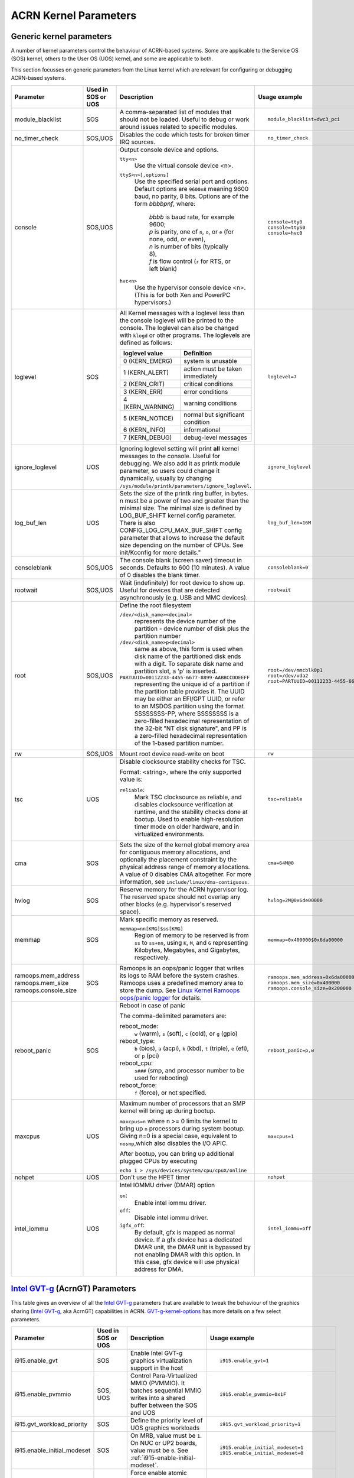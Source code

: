 .. _kernel-parameters:

ACRN Kernel Parameters
######################

Generic kernel parameters
*************************

A number of kernel parameters control the behaviour of ACRN-based systems. Some
are applicable to the Service OS (SOS) kernel, others to the User OS (UOS)
kernel, and some are applicable to both.

This section focusses on generic parameters from the Linux kernel which are
relevant for configuring or debugging ACRN-based systems.

.. list-table::
   :header-rows: 1
   :widths: 10,10,50,30

   * - Parameter
     - Used in SOS or UOS
     - Description
     - Usage example

   * - module_blacklist
     - SOS
     - A comma-separated list of modules that should not be loaded.
       Useful to debug or work
       around issues related to specific modules.
     - ::

         module_blacklist=dwc3_pci

   * - no_timer_check
     - SOS,UOS
     - Disables the code which tests for broken timer IRQ sources.
     - ::

         no_timer_check

   * - console
     - SOS,UOS
     - Output console device and options.

       ``tty<n>``
         Use the virtual console device <n>.

       ``ttyS<n>[,options]``
         Use the specified serial port and options. Default options are
         ``9600n8`` meaning 9600 baud, no parity, 8 bits. Options are of the form *bbbbpnf*,
         where:

            | *bbbb* is baud rate, for example 9600;
            | *p* is parity, one of ``n``, ``o``, or ``e`` (for none, odd, or even),
            | *n* is number of bits (typically 8),
            | *f* is flow control (``r`` for RTS, or left blank)

       ``hvc<n>``
         Use the hypervisor console device <n>. (This is for both Xen and
         PowerPC hypervisors.)
     - ::

          console=tty0
          console=ttyS0
          console=hvc0

   * - loglevel
     - SOS
     - All Kernel messages with a loglevel less than the console loglevel will
       be printed to the console. The loglevel can also be changed with
       ``klogd`` or other programs. The loglevels are defined as follows:

       .. list-table::
          :header-rows: 1

          * - loglevel value
            - Definition
          * - 0 (KERN_EMERG)
            - system is unusable
          * - 1 (KERN_ALERT)
            - action must be taken immediately
          * - 2 (KERN_CRIT)
            - critical conditions
          * - 3 (KERN_ERR)
            - error conditions
          * - 4 (KERN_WARNING)
            - warning conditions
          * - 5 (KERN_NOTICE)
            - normal but significant condition
          * - 6 (KERN_INFO)
            - informational
          * - 7 (KERN_DEBUG)
            - debug-level messages
     - ::

          loglevel=7

   * - ignore_loglevel
     - UOS
     - Ignoring loglevel setting will print **all**
       kernel messages to the console. Useful for debugging.
       We also add it as printk module parameter, so users
       could change it dynamically, usually by changing
       ``/sys/module/printk/parameters/ignore_loglevel``.
     - ::

          ignore_loglevel


   * - log_buf_len
     - UOS
     - Sets the size of the printk ring buffer,
       in bytes.  n must be a power of two and greater
       than the minimal size. The minimal size is defined
       by LOG_BUF_SHIFT kernel config parameter. There is
       also CONFIG_LOG_CPU_MAX_BUF_SHIFT config parameter
       that allows to increase the default size depending on
       the number of CPUs. See init/Kconfig for more details."
     - ::

          log_buf_len=16M

   * - consoleblank
     - SOS,UOS
     - The console blank (screen saver) timeout in
       seconds. Defaults to 600 (10 minutes). A value of 0
       disables the blank timer.
     - ::

          consoleblank=0

   * - rootwait
     - SOS,UOS
     - Wait (indefinitely) for root device to show up.
       Useful for devices that are detected asynchronously
       (e.g. USB and MMC devices).
     - ::

          rootwait

   * - root
     - SOS,UOS
     - Define the root filesystem

       ``/dev/<disk_name><decimal>``
          represents the device number of the partition - device
          number of disk plus the partition number

       ``/dev/<disk_name>p<decimal>``
          same as above, this form is used when disk name of
          the partitioned disk ends with a digit. To separate
          disk name and partition slot, a 'p' is inserted.

       ``PARTUUID=00112233-4455-6677-8899-AABBCCDDEEFF``
          representing the unique id of a partition if the
          partition table provides it.  The UUID may be either
          an EFI/GPT UUID, or refer to an MSDOS
          partition using the format SSSSSSSS-PP, where SSSSSSSS is a
          zero-filled hexadecimal representation of the 32-bit
          "NT disk signature", and PP is a zero-filled hexadecimal
          representation of the 1-based partition number.
     - ::

          root=/dev/mmcblk0p1
          root=/dev/vda2
          root=PARTUUID=00112233-4455-6677-8899-AABBCCDDEEFF

   * - rw
     - SOS,UOS
     - Mount root device read-write on boot
     - ::

          rw

   * - tsc
     - UOS
     - Disable clocksource stability checks for TSC.

       Format: <string>, where the only supported value is:

       ``reliable``:
          Mark TSC clocksource as reliable, and disables clocksource
          verification at runtime, and the stability checks done at bootup.
          Used to enable high-resolution timer mode on older hardware, and in
          virtualized environments.
     - ::

          tsc=reliable

   * - cma
     - SOS
     - Sets the size of the kernel global memory area for
       contiguous memory allocations, and optionally the
       placement constraint by the physical address range of
       memory allocations. A value of 0 disables CMA
       altogether. For more information, see
       ``include/linux/dma-contiguous``.
     - ::

          cma=64M@0

   * - hvlog
     - SOS
     - Reserve memory for the ACRN hypervisor log. The reserved space should not
       overlap any other blocks (e.g.  hypervisor's reserved space).
     - ::

          hvlog=2M@0x6de00000

   * - memmap
     - SOS
     - Mark specific memory as reserved.

       ``memmap=nn[KMG]$ss[KMG]``
         Region of memory to be reserved is from ``ss`` to ``ss+nn``,
         using ``K``, ``M``, and ``G`` representing Kilobytes, Megabytes, and
         Gigabytes, respectively.
     - ::

         memmap=0x400000$0x6da00000

   * - ramoops.mem_address
       ramoops.mem_size
       ramoops.console_size
     - SOS
     - Ramoops is an oops/panic logger that writes its logs to RAM
       before the system crashes. Ramoops uses a predefined memory area
       to store the dump. See `Linux Kernel Ramoops oops/panic logger
       <https://www.kernel.org/doc/html/v4.19/admin-guide/ramoops.html#ramoops-oops-panic-logger>`_
       for details.
     - ::

         ramoops.mem_address=0x6da00000
         ramoops.mem_size=0x400000
         ramoops.console_size=0x200000


   * - reboot_panic
     - SOS
     - Reboot in case of panic

       The comma-delimited parameters are:

       reboot_mode:
         ``w`` (warm), ``s`` (soft), ``c`` (cold), or ``g`` (gpio)

       reboot_type:
         ``b`` (bios), ``a`` (acpi), ``k`` (kbd), ``t`` (triple), ``e`` (efi),
         or ``p`` (pci)

       reboot_cpu:
         ``s###`` (smp, and processor number to be used for rebooting)

       reboot_force:
         ``f`` (force), or not specified.
     - ::

         reboot_panic=p,w

   * - maxcpus
     - UOS
     - Maximum number of processors that an SMP kernel
       will bring up during bootup.

       ``maxcpus=n`` where n >= 0 limits
       the kernel to bring up ``n`` processors during system bootup.
       Giving n=0 is a special case, equivalent to ``nosmp``,which
       also disables the I/O APIC.

       After bootup, you can bring up additional plugged CPUs by executing

       ``echo 1 > /sys/devices/system/cpu/cpuX/online``
     - ::

         maxcpus=1

   * - nohpet
     - UOS
     -  Don't use the HPET timer
     - ::

         nohpet

   * - intel_iommu
     - UOS
     - Intel IOMMU driver (DMAR) option

       ``on``:
         Enable intel iommu driver.

       ``off``:
         Disable intel iommu driver.

       ``igfx_off``:
         By default, gfx is mapped as normal device. If a gfx
         device has a dedicated DMAR unit, the DMAR unit is
         bypassed by not enabling DMAR with this option. In
         this case, gfx device will use physical address for DMA.
     - ::

         intel_iommu=off


`Intel GVT-g`_ (AcrnGT) Parameters
**********************************

This table gives an overview of all the `Intel GVT-g`_ parameters that are
available to tweak the behaviour of the graphics sharing (`Intel GVT-g`_, aka
AcrnGT) capabilities in ACRN. `GVT-g-kernel-options`_ has more details on a
few select parameters.

.. list-table::
   :header-rows: 1
   :widths: 10,10,50,30

   * - Parameter
     - Used in SOS or UOS
     - Description
     - Usage example

   * - i915.enable_gvt
     - SOS
     - Enable Intel GVT-g graphics virtualization support in the host
     - ::

         i915.enable_gvt=1

   * - i915.enable_pvmmio
     - SOS, UOS
     - Control Para-Virtualized MMIO (PVMMIO). It batches sequential MMIO writes
       into a shared buffer between the SOS and UOS
     - ::

         i915.enable_pvmmio=0x1F

   * - i915.gvt_workload_priority
     - SOS
     - Define the priority level of UOS graphics workloads
     - ::

         i915.gvt_workload_priority=1

   * - i915.enable_initial_modeset
     - SOS
     - On MRB, value must be ``1``.  On NUC or UP2 boards, value must be
       ``0``. See :ref:`i915-enable-initial-modeset`.
     - ::

         i915.enable_initial_modeset=1
         i915.enable_initial_modeset=0

   * - i915.nuclear_pageflip
     - SOS,UOS
     - Force enable atomic functionality on platforms that don't have full support yet.
     - ::

         i915.nuclear_pageflip=1

   * - i915.avail_planes_per_pipe
     - SOS
     - See :ref:`i915-avail-planes-owners`.
     - ::

         i915.avail_planes_per_pipe=0x01010F

   * - i915.domain_plane_owners
     - SOS
     - See :ref:`i915-avail-planes-owners`.
     - ::

         i915.domain_plane_owners=0x011111110000

   * - i915.domain_scaler_owner
     - SOS
     - See `i915.domain_scaler_owner`_
     - ::

         i915.domain_scaler_owner=0x021100

   * - i915.enable_guc
     - SOS
     - Enable GuC load for HuC load.
     - ::

         i915.enable_guc=0x02

   * - i915.avail_planes_per_pipe
     - UOS
     - See :ref:`i915-avail-planes-owners`.
     - ::

         i915.avail_planes_per_pipe=0x070F00

   * - i915.enable_guc
     - UOS
     - Disable GuC
     - ::

         i915.enable_guc=0

   * - i915.enable_hangcheck
     - UOS
     - Disable check GPU activity for detecting hangs.
     - ::

         i915.enable_hangcheck=0

   * - i915.enable_fbc
     - UOS
     - Enable frame buffer compression for power savings
     - ::

         i915.enable_fbc=1

.. _GVT-g-kernel-options:

GVT-g (AcrnGT) Kernel Options
*****************************

This section provides additional information and details on the kernel command
line options that are related to AcrnGT.

i915.enable_gvt
---------------

This option enables support for Intel GVT-g graphics virtualization
support in the host. By default, it's not enabled, so we need to add
``i915.enable_gvt=1`` in the SOS kernel command line.  This is a Service
OS only parameter, and cannot be enabled in the User OS.

i915.enable_pvmmio
------------------

We introduce the feature named **Para-Virtualized MMIO** (PVMMIO)
to improve graphics performance of the GVT-g guest.
This feature batches sequential MMIO writes into a
shared buffer between the Service OS and User OS, and then submits a
para-virtualized command to notify to GVT-g in Service OS. This
effectively reduces the trap numbers of MMIO operations and improves
overall graphics performance.

The ``i915.enable_pvmmio`` option controls
the optimization levels of the PVMMIO feature: each bit represents a
sub-feature of the optimization. By default, all
sub-features of PVMMIO are enabled. They can also be selectively
enabled or disabled..

The PVMMIO optimization levels are:

* PVMMIO_ELSP_SUBMIT = 0x1 - Batch submission of the guest graphics
  workloads
* PVMMIO_PLANE_UPDATE = 0x2 - Batch plane register update operations
* PVMMIO_PLANE_WM_UPDATE = 0x4 - Batch watermark registers update operations
* PVMMIO_MASTER_IRQ = 0x8 - Batch IRQ related registers
* PVMMIO_PPGTT_UPDATE = 0x10 - Use PVMMIO method to update the PPGTT table
  of guest.

.. note:: This parameter works in both the Service OS and User OS, but
   changes to one will affect the other. For example, if either SOS or UOS
   disables the PVMMIO_PPGTT_UPDATE feature, this optimization will be
   disabled for both.

i915.gvt_workload_priority
--------------------------

AcrnGT supports **Prioritized Rendering** as described in the
:ref:`GVT-g-prioritized-rendering` high-level design.  This
configuration option controls the priority level of GVT-g guests.
Priority levels range from -1023 to 1023.

The default priority is zero, the same priority as the Service OS. If
the level is less than zero, the guest's priority will be lower than the
Service OS, so graphics preemption will work and the prioritized
rendering feature will be enabled.  If the level is greater than zero,
UOS graphics workloads will preempt most of the SOS graphics workloads,
except for display updating related workloads that use a default highest
priority (1023).

Currently, all UOSes share the same priority.
This is a Service OS only parameters, and does
not work in the User OS.

.. _i915-enable-initial-modeset:

i915.enable_initial_modeset
---------------------------

At time, kernel graphics must be initialized with a valid display
configuration with full display pipeline programming in place before the
user space is initialized and without a fbdev & fb console.

When ``i915.enable_initial_modeset=1``, the FBDEV of i915 will not be
initialized, so users would not be able to see the fb console on screen.
If there is no graphics UI running by default, users will see black
screens displayed.

When ``i915.enable_initial_modeset=0`` in SOS, the plane restriction
(also known as plane-based domain ownership) feature will be disabled.
(See the next section and :ref:`plane_restriction` in the ACRN GVT-g
High Level Design for more information about this feature.)

In the current configuration, we will set
``i915.enable_initial_modeset=1`` in SOS and
``i915.enable_initial_modeset=0`` in UOS.

This parameter is not used on UEFI platforms.

.. _i915-avail-planes-owners:

i915.avail_planes_per_pipe and i915.domain_plane_owners
-------------------------------------------------------

Both Service OS and User OS are provided a set of HW planes where they
can display their contents.  Since each domain provides its content,
there is no need for any extra composition to be done through SOS.
``i915.avail_planes_per_pipe`` and ``i915.domain_plane_owners`` work
together to provide the plane restriction (or plan-based domain
ownership) feature.

* i915.domain_plane_owners

  On Intel's display hardware, each pipeline contains several planes, which are
  blended
  together by their Z-order and rendered to the display monitors. In
  AcrnGT, we can control each planes' ownership so that the domains can
  display contents on the planes they own.

  The ``i915.domain_plane_owners`` parameter controls the ownership of all
  the planes in the system, as shown in :numref:`i915-planes-pipes`. Each
  4-bit nibble identifies the domain id owner for that plane and a group
  of 4 nibbles represents a pipe. This is a Service OS only configuration
  and cannot be modified at runtime.  Domain ID 0x0 is for the Service OS,
  the User OS use domain IDs from 0x1 to 0xF.

  .. figure:: images/i915-image1.png
     :width: 900px
     :align: center
     :name: i915-planes-pipes

     i915.domain_plane_owners

  For example, if we set ``i915.domain_plane_owners=0x010001101110``, the
  plane ownership will be as shown in :numref:`i915-planes-example1` - SOS
  (green) owns plane 1A, 1B, 4B, 1C, and 2C, and UOS #1 owns plane 2A, 3A,
  4A, 2B, 3B and 3C.

  .. figure:: images/i915-image2.png
     :width: 900px
     :align: center
     :name: i915-planes-example1

     i915.domain_plane_owners example

  Some other examples:

  * i915.domain_plane_owners=0x022211110000 - SOS (0x0) owns planes on pipe A;
    UOS #1 (0x1) owns all planes on pipe B; and UOS #2 (0x2) owns all
    planes on pipe C (since, in the representation in
    :numref:`i915-planes-pipes` above, there are only 3 planes attached to
    pipe C).

  * i915.domain_plane_owners=0x000001110000 - SOS owns all planes on pipe A
    and pipe C; UOS #1 owns plane 1, 2 and 3 on pipe B. Plane 4 on pipe B
    is owned by the SOS so that if it wants to display notice message, it
    can display on top of the UOS.

* i915.avail_planes_per_pipe

  Option ``i915.avail_planes_per_pipe`` is a bitmask (shown in
  :numref:`i915-avail-planes`) that tells the i915
  driver which planes are available and can be exposed to the compositor.
  This is a parameter that must to be set in each domain. If
  ``i915.avail_planes_per_pipe=0``, the plane restriction feature is disabled.

  .. figure:: images/i915-image3.png
     :width: 600px
     :align: center
     :name: i915-avail-planes

     i915.avail_planes_per_pipe

  For example, if we set ``i915.avail_planes_per_pipe=0x030901`` in SOS
  and ``i915.avail_planes_per_pipe=0x04060E`` in UOS, the planes will be as
  shown in :numref:`i915-avail-planes-example1` and
  :numref:`i915-avail-planes-example1`:

  .. figure:: images/i915-image4.png
     :width: 500px
     :align: center
     :name: i915-avail-planes-example1

     SOS i915.avail_planes_per_pipe

  .. figure:: images/i915-image5.png
     :width: 500px
     :align: center
     :name: i915-avail-planes-example2

     UOS i915.avail_planes_per_pipe

  ``i915.avail_planes_per_pipe`` controls the view of planes from i915 drivers
  inside of every domain, and ``i915.domain_plane_owners`` is the global
  arbiter controlling which domain can present its content onto the
  real hardware.  Generally, they are aligned. For example, we can set
  ``i915.domain_plane_owners= 0x011111110000``,
  ``i915.avail_planes_per_pipe=0x00000F`` in SOS, and
  ``i915.avail_planes_per_pipe=0x070F00`` in domain 1, so every domain will
  only flip on the planes they owns.

  However, we don't force alignment: ``avail_planes_per_pipe`` might
  not be aligned with the
  setting of ``domain_plane_owners``. Consider this example:
  ``i915.domain_plane_owners=0x011111110000``,
  ``i915.avail_planes_per_pipe=0x01010F`` in SOS and
  ``i915.avail_planes_per_pipe=0x070F00`` in domain 1.
  With this configuration, SOS will be able to render on plane 1B and
  plane 1C, however, the content of plane 1B and plane 1C will not be
  flipped onto the real hardware.

i915.domain_scaler_owner
========================

On each Intel GPU display pipeline, there are several plane scalers
to zoom in/out the planes. For example, if a 720p video is played
full-screen on a 1080p display monitor, the kernel driver will use a
scaler to zoom in the video plane to a 1080p image and present it onto a
display pipeline. (Refer to "Intel Open Source Graphics PRM Vol 7:
display" for the details.)

On Broxton platforms, Pipe A and Pipe B each
have two plane scalers, and Pipe C has one plane scaler. To support the
plane scaling in AcrnGT guest OS, we introduced the parameter
``i915.domain_scaler_owner``, to assign a specific scaler to the target
guest OS.

As with the parameter ``i915.domain_plane_owners``, each nibble of
``i915.domain_scaler_owner`` represents the domain id that owns the scaler;
every nibble (4 bits) represents a scaler and every group of 2 nibbles
represents a pipe. This is a Service OS only configuration and cannot be
modified at runtime. Domain ID 0x0 is for the Service OS, the User OS
use domain IDs from 0x1 to 0xF.

For example, if we set ``i915.domain_scaler_owner=0x021100``, the SOS
owns scaler 1A, 2A; UOS #1 owns scaler 1B, 2B; and UOS #2 owns scaler
1C.

i915.enable_hangcheck
=====================

This parameter enable detection of a GPU hang. When enabled, the i915
will start a timer to check if the workload is completed in a specific
time. If not, i915 will treat it as a GPU hang and trigger a GPU reset.

In AcrnGT, the workload in SOS and UOS can be set to different
priorities. If SOS is assigned a higher priority than the UOS, the UOS's
workload might not be able to run on the HW on time. This may lead to
the guest i915 triggering a hangcheck and lead to a guest GPU reset.
This reset is unnecessary so we use ``i915.enable_hangcheck=0`` to
disable this timeout check and prevent guest from triggering unnecessary
GPU resets.

.. _Intel GVT-g: https://www.collinsdictionary.com/dictionary/english/focusses
